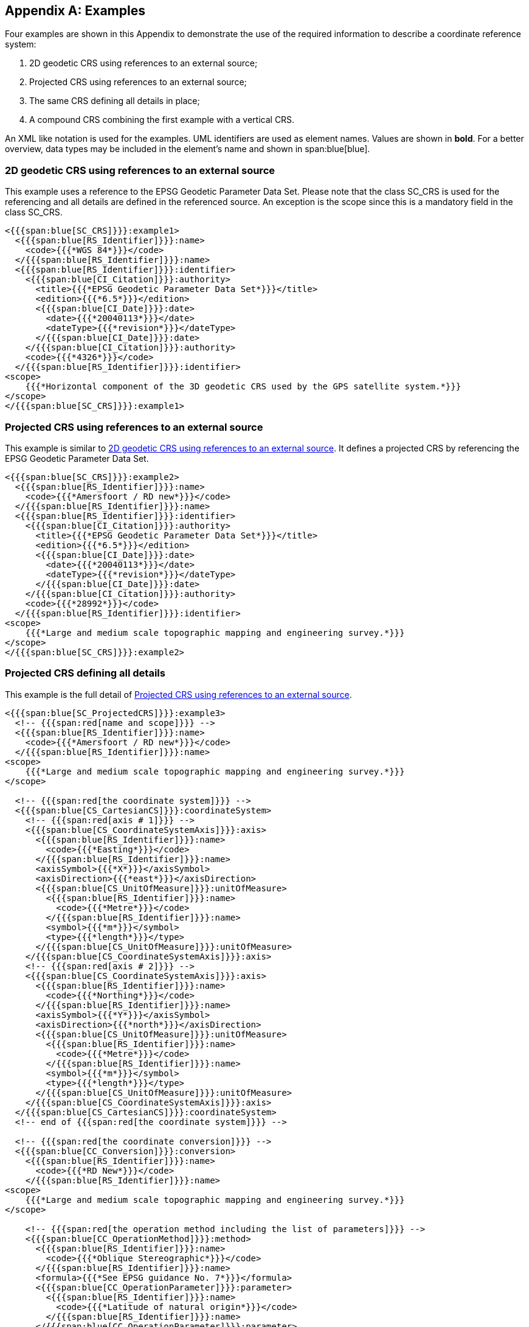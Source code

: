 [[app-6-A]]
[appendix,obligation=informative]
== Examples

Four examples are shown in this Appendix to demonstrate the use
of the required information to describe a coordinate reference
system:

. 2D geodetic CRS using references to an external source;
. Projected CRS using references to an external source;
. The same CRS defining all details in place;
. A compound CRS combining the first example with a vertical CRS.

An XML like notation is used for the examples. UML identifiers
are used as element names. Values are shown in *bold*. For a
better overview, data types may be included in the element's name
and shown in span:blue[blue].

[[cls-6-A-1]]
=== 2D geodetic CRS using references to an external source

This example uses a reference to the EPSG Geodetic Parameter Data
Set. Please note that the class SC_CRS is used for the
referencing and all details are defined in the referenced source.
An exception is the scope since this is a mandatory field in the
class SC_CRS.

[source%unnumbered]
----
<{{{span:blue[SC_CRS]}}}:example1>
  <{{{span:blue[RS_Identifier]}}}:name>
    <code>{{{*WGS 84*}}}</code>
  </{{{span:blue[RS_Identifier]}}}:name>
  <{{{span:blue[RS_Identifier]}}}:identifier>
    <{{{span:blue[CI_Citation]}}}:authority>
      <title>{{{*EPSG Geodetic Parameter Data Set*}}}</title>
      <edition>{{{*6.5*}}}</edition>
      <{{{span:blue[CI_Date]}}}:date>
        <date>{{{*20040113*}}}</date>
        <dateType>{{{*revision*}}}</dateType>
      </{{{span:blue[CI_Date]}}}:date>
    </{{{span:blue[CI_Citation]}}}:authority>
    <code>{{{*4326*}}}</code>
  </{{{span:blue[RS_Identifier]}}}:identifier>
<scope>
    {{{*Horizontal component of the 3D geodetic CRS used by the GPS satellite system.*}}}
</scope>
</{{{span:blue[SC_CRS]}}}:example1>
----

[[cls-6-A-2]]
=== Projected CRS using references to an external source

This example is similar to <<cls-6-A-1>>. It defines a projected
CRS by referencing the EPSG Geodetic Parameter Data Set.

[source%unnumbered]
----
<{{{span:blue[SC_CRS]}}}:example2>
  <{{{span:blue[RS_Identifier]}}}:name>
    <code>{{{*Amersfoort / RD new*}}}</code>
  </{{{span:blue[RS_Identifier]}}}:name>
  <{{{span:blue[RS_Identifier]}}}:identifier>
    <{{{span:blue[CI_Citation]}}}:authority>
      <title>{{{*EPSG Geodetic Parameter Data Set*}}}</title>
      <edition>{{{*6.5*}}}</edition>
      <{{{span:blue[CI_Date]}}}:date>
        <date>{{{*20040113*}}}</date>
        <dateType>{{{*revision*}}}</dateType>
      </{{{span:blue[CI_Date]}}}:date>
    </{{{span:blue[CI_Citation]}}}:authority>
    <code>{{{*28992*}}}</code>
  </{{{span:blue[RS_Identifier]}}}:identifier>
<scope>
    {{{*Large and medium scale topographic mapping and engineering survey.*}}}
</scope>
</{{{span:blue[SC_CRS]}}}:example2>
----

[[cls-6-A-3]]
=== Projected CRS defining all details

This example is the full detail of <<cls-6-A-2>>.

[source%unnumbered]
----
<{{{span:blue[SC_ProjectedCRS]}}}:example3>
  <!-- {{{span:red[name and scope]}}} -->
  <{{{span:blue[RS_Identifier]}}}:name>
    <code>{{{*Amersfoort / RD new*}}}</code>
  </{{{span:blue[RS_Identifier]}}}:name>
<scope>
    {{{*Large and medium scale topographic mapping and engineering survey.*}}}
</scope>

  <!-- {{{span:red[the coordinate system]}}} -->
  <{{{span:blue[CS_CartesianCS]}}}:coordinateSystem>
    <!-- {{{span:red[axis # 1]}}} -->
    <{{{span:blue[CS_CoordinateSystemAxis]}}}:axis>
      <{{{span:blue[RS_Identifier]}}}:name>
        <code>{{{*Easting*}}}</code>
      </{{{span:blue[RS_Identifier]}}}:name>
      <axisSymbol>{{{*X*}}}</axisSymbol>
      <axisDirection>{{{*east*}}}</axisDirection>
      <{{{span:blue[CS_UnitOfMeasure]}}}:unitOfMeasure>
        <{{{span:blue[RS_Identifier]}}}:name>
          <code>{{{*Metre*}}}</code>
        </{{{span:blue[RS_Identifier]}}}:name>
        <symbol>{{{*m*}}}</symbol>
        <type>{{{*length*}}}</type>
      </{{{span:blue[CS_UnitOfMeasure]}}}:unitOfMeasure>
    </{{{span:blue[CS_CoordinateSystemAxis]}}}:axis>
    <!-- {{{span:red[axis # 2]}}} -->
    <{{{span:blue[CS_CoordinateSystemAxis]}}}:axis>
      <{{{span:blue[RS_Identifier]}}}:name>
        <code>{{{*Northing*}}}</code>
      </{{{span:blue[RS_Identifier]}}}:name>
      <axisSymbol>{{{*Y*}}}</axisSymbol>
      <axisDirection>{{{*north*}}}</axisDirection>
      <{{{span:blue[CS_UnitOfMeasure]}}}:unitOfMeasure>
        <{{{span:blue[RS_Identifier]}}}:name>
          <code>{{{*Metre*}}}</code>
        </{{{span:blue[RS_Identifier]}}}:name>
        <symbol>{{{*m*}}}</symbol>
        <type>{{{*length*}}}</type>
      </{{{span:blue[CS_UnitOfMeasure]}}}:unitOfMeasure>
    </{{{span:blue[CS_CoordinateSystemAxis]}}}:axis>
  </{{{span:blue[CS_CartesianCS]}}}:coordinateSystem>
  <!-- end of {{{span:red[the coordinate system]}}} -->

  <!-- {{{span:red[the coordinate conversion]}}} -->
  <{{{span:blue[CC_Conversion]}}}:conversion>
    <{{{span:blue[RS_Identifier]}}}:name>
      <code>{{{*RD New*}}}</code>
    </{{{span:blue[RS_Identifier]}}}:name>
<scope>
    {{{*Large and medium scale topographic mapping and engineering survey.*}}}
</scope>

    <!-- {{{span:red[the operation method including the list of parameters]}}} -->
    <{{{span:blue[CC_OperationMethod]}}}:method>
      <{{{span:blue[RS_Identifier]}}}:name>
        <code>{{{*Oblique Stereographic*}}}</code>
      </{{{span:blue[RS_Identifier]}}}:name>
      <formula>{{{*See EPSG guidance No. 7*}}}</formula>
      <{{{span:blue[CC_OperationParameter]}}}:parameter>
        <{{{span:blue[RS_Identifier]}}}:name>
          <code>{{{*Latitude of natural origin*}}}</code>
        </{{{span:blue[RS_Identifier]}}}:name>
      </{{{span:blue[CC_OperationParameter]}}}:parameter>
      <{{{span:blue[CC_OperationParameter]}}}:parameter>
        <{{{span:blue[RS_Identifier]}}}:name>
          <code>{{{*Longitude of natural origin*}}}</code>
        </{{{span:blue[RS_Identifier]}}}:name>
      </{{{span:blue[CC_OperationParameter]}}}:parameter>
      <{{{span:blue[CC_OperationParameter]}}}:parameter>
        <{{{span:blue[RS_Identifier]}}}:name>
          <code>{{{*Scale factor at natural origin*}}}</code>
        </{{{span:blue[RS_Identifier]}}}:name>
      </{{{span:blue[CC_OperationParameter]}}}:parameter>
      <{{{span:blue[CC_OperationParameter]}}}:parameter>
        <{{{span:blue[RS_Identifier]}}}:name>
          <code>{{{*False easting*}}}</code>
        </{{{span:blue[RS_Identifier]}}}:name>
      </{{{span:blue[CC_OperationParameter]}}}:parameter>
      <{{{span:blue[CC_OperationParameter]}}}:parameter>
        <{{{span:blue[RS_Identifier]}}}:name>
          <code>{{{*False northing*}}}</code>
        </{{{span:blue[RS_Identifier]}}}:name>
      </{{{span:blue[CC_OperationParameter]}}}:parameter>
    </{{{span:blue[CC_OperationMethod]}}}:method>
    <!-- {{{span:red[The parameter value # 1]}}} -->
    <{{{span:blue[CC_OperationParameterValue]}}}:parameterValue>
      <parameter>{{{*Latitude of natural origin*}}}</parameter>
      <{{{span:blue[CC_ParameterValue]}}}:value>
        <{{{span:blue[CC_Measure]}}}:measure>
          <value>{{{stem:[52 "unitsml(deg)" 9 "unitsml(')" 22.1780 "unitsml(")" " N"]}}}</value>
          <{{{span:blue[CS_UnitOfMeasure]}}}:uom>
            <{{{span:blue[RS_Identifier]}}}:name>
              <code>{{{*Degree*}}}</code>
            </{{{span:blue[RS_Identifier]}}}:name>
            <type>{{{*angle*}}}</type>
          </{{{span:blue[CS_UnitOfMeasure]}}}:uom>
        </{{{span:blue[CC_Measure]}}}:measure>
      </{{{span:blue[CC_ParameterValue]}}}:value>
    </{{{span:blue[CC_OperationParameterValue]}}}:parameterValue>
    <!-- {{{span:red[The parameter value # 2]}}} -->
    <{{{span:blue[CC_OperationParameterValue]}}}:parameterValue>
      <parameter>{{{*Longitude of natural origin*}}}</parameter>
      <{{{span:blue[CC_ParameterValue]}}}:value>
        <{{{span:blue[CC_Measure]}}}:measure>
          <value>{{{stem:[5 "unitsml(deg)" 23 "unitsml(')" 15.5 "unitsml(")" " E"]}}}</value>
          <{{{span:blue[CS_UnitOfMeasure]}}}:uom>
            <{{{span:blue[RS_Identifier]}}}:name>
              <code>{{{*Degree*}}}</code>
            </{{{span:blue[RS_Identifier]}}}:name>
            <type>{{{*angle*}}}</type>
          </{{{span:blue[CS_UnitOfMeasure]}}}:uom>
        </{{{span:blue[CC_Measure]}}}:measure>
      </{{{span:blue[CC_ParameterValue]}}}:value>
    </{{{span:blue[CC_OperationParameterValue]}}}:parameterValue>
    <!-- {{{span:red[The parameter value # 3]}}} -->
    <{{{span:blue[CC_OperationParameterValue]}}}:parameterValue>
      <parameter>{{{*Scale factor at natural origin*}}}</parameter>
      <{{{span:blue[CC_ParameterValue]}}}:value>
        <{{{span:blue[CC_Measure]}}}:measure>
          <value>{{{*0.9999079*}}}</value>
          <{{{span:blue[CS_UnitOfMeasure]}}}:uom>
            <{{{span:blue[RS_Identifier]}}}:name>
              <code>{{{*Scale*}}}</code>
            </{{{span:blue[RS_Identifier]}}}:name>
            <type>{{{*scale*}}}</type>
          </{{{span:blue[CS_UnitOfMeasure]}}}:uom>
        </{{{span:blue[CC_Measure]}}}:measure>
      </{{{span:blue[CC_ParameterValue]}}}:value>
    </{{{span:blue[CC_OperationParameterValue]}}}:parameterValue>
    <!-- {{{span:red[The parameter value # 4]}}} -->
    <{{{span:blue[CC_OperationParameterValue]}}}:parameterValue>
      <parameter>{{{*False easting*}}}</parameter>
      <{{{span:blue[CC_ParameterValue]}}}:value>
        <{{{span:blue[CC_Measure]}}}:measure>
          <value>{{{*155000*}}}</value>
          <{{{span:blue[CS_UnitOfMeasure]}}}:uom>
            <{{{span:blue[RS_Identifier]}}}:name>
              <code>{{{*Metre*}}}</code>
            </{{{span:blue[RS_Identifier]}}}:name>
            <symbol>{{{*m*}}}</symbol>
            <type>{{{*length*}}}</type>
          </{{{span:blue[CS_UnitOfMeasure]}}}:uom>
        </{{{span:blue[CC_Measure]}}}:measure>
      </{{{span:blue[CC_ParameterValue]}}}:value>
    </{{{span:blue[CC_OperationParameterValue]}}}:parameterValue>
    <!-- {{{span:red[The parameter value # 5]}}} -->
    <{{{span:blue[CC_OperationParameterValue]}}}:parameterValue>
      <parameter>{{{*False northing*}}}</parameter>
    <{{{span:blue[CC_ParameterValue]}}}:value>
      <{{{span:blue[CC_Measure]}}}:measure>
        <value>{{{*463000*}}}</value>
        <{{{span:blue[CS_UnitOfMeasure]}}}:uom>
          <{{{span:blue[RS_Identifier]}}}:name>
            <code>{{{*Metre*}}}</code>
          </{{{span:blue[RS_Identifier]}}}:name>
          <symbol>{{{*m*}}}</symbol>
          <type>{{{*length*}}}</type>
        </{{{span:blue[CS_UnitOfMeasure]}}}:uom>
      </{{{span:blue[CC_Measure]}}}:measure>
    </{{{span:blue[CC_ParameterValue]}}}:value>
    </{{{span:blue[CC_OperationParameterValue]}}}:parameterValue>
  </{{{span:blue[CC_Conversion]}}}:conversion>
  <!-- {{{span:red[end of coordinate conversion]}}} -->

  <!-- {{{span:red[the base geodetic CRS]}}} -->
  <{{{span:blue[SC_GeodeticCRS]}}}:baseCRS>
    <!-- {{{span:red[the coordinate system of the base CRS]}}} -->
    <{{{span:blue[CS_GeodeticCS]}}}:coordinateSystem>
      <!-- {{{span:red[axis # 1]}}} -->
      <{{{span:blue[CS_CoordinateSystemAxis]}}}:axis>
        <{{{span:blue[RS_Identifier]}}}:name>
          <code>{{{*Latitude*}}}</code>
        </{{{span:blue[RS_Identifier]}}}:name>
        <axisSymbol>{{{*stem:[varphi]*}}}</axisSymbol>
        <axisDirection>{{{*north*}}}</axisDirection>
        <{{{span:blue[CS_UnitOfMeasure]}}}:unitOfMeasure>
          <{{{span:blue[RS_Identifier]}}}:name>
            <code>{{{*Degree*}}}</code>
          </{{{span:blue[RS_Identifier]}}}:name>
          <symbol>{{{stem:["unitsml(deg)"]}}}</symbol>
          <type>{{{*angle*}}}</type>
        </{{{span:blue[CS_UnitOfMeasure]}}}:unitOfMeasure>
      </{{{span:blue[CS_CoordinateSystemAxis]}}}:axis>
      <!-- {{{span:red[axis # 2]}}} -->
      <{{{span:blue[CS_CoordinateSystemAxis]}}}:axis>
        <{{{span:blue[RS_Identifier]}}}:name>
          <code>{{{*Longitude*}}}</code>
        </{{{span:blue[RS_Identifier]}}}:name>
        <axisSymbol>{{{stem:[lambda]}}}</axisSymbol>
        <axisDirection>{{{*east*}}}</axisDirection>
        <{{{span:blue[CS_UnitOfMeasure]}}}:unitOfMeasure>
          <{{{span:blue[RS_Identifier]}}}:name>
            <code>{{{*Degree*}}}</code>
          </{{{span:blue[RS_Identifier]}}}:name>
          <symbol>{{{stem:["unitsml(deg)"]}}}</symbol>
          <type>{{{*angle*}}}</type>
        </{{{span:blue[CS_UnitOfMeasure]}}}:unitOfMeasure>
      </{{{span:blue[CS_CoordinateSystemAxis]}}}:axis>
    </{{{span:blue[CS_GeodeticCS]}}}:coordinateSystem>
    <!-- {{{span:red[end of coordinate system of the base CRS]}}} -->

    <!-- {{{span:red[the geodetic datum]}}} -->
    <{{{span:blue[CD_GeodeticDatum]}}}:datum>
      <{{{span:blue[RS_Identifier]}}}:name>
        <code>{{{*Amersfoort*}}}</code>
      </{{{span:blue[RS_Identifier]}}}:name>
      <scope>
        {{{*Geodetic survey, cadastre, topographic mapping, engineering survey.*}}}
      </scope>
      <{{{span:blue[CD_Ellipsoid]}}}:ellipsoid>
        <{{{span:blue[RS_Identifier]}}}:name>
          <code>{{{*Bessel 1841*}}}</code>
        </{{{span:blue[RS_Identifier]}}}:name>
        <semiMajorAxis>{{{*6377397.155 m*}}}</semiMajorAxis>
        <{{{span:blue[CD_SecondParameter]}}}:secondParameter>
          <inversFlattening>{{{*299.1528128*}}}</inversFlattening>
        </{{{span:blue[CD_SecondParameter]}}}:secondParameter>
      </{{{span:blue[CD_Ellipsoid]}}}:ellipsoid>
      <{{{span:blue[CD_PrimeMeridian]}}}:primeMeridian>
        <{{{span:blue[RS_Identifier]}}}:name>
          <code>{{{*Greenwich*}}}</code>
        </{{{span:blue[RS_Identifier]}}}:name>
        <greenwichLongitude>{{{*0*}}}</greenwichLongitude>
      </{{{span:blue[CD_PrimeMeridian]}}}:primeMeridian>
    </{{{span:blue[CD_GeodeticDatum]}}}:datum>
    <!-- {{{span:red[end of the geodetic datum]}}} -->
  </{{{span:blue[SC_GeodeticCRS]}}}:baseCRS>
  <!-- {{{span:red[end of base geodetic CRS]}}} -->
</SC_ProjectedCRS:example3>
----

==== A compound CRS combining the first example with a vertical CRS

Here a compound CRS is defined. The horizontal component will be
defined by referencing the vertical component and is defined by
details (again only the vertical datum is again defined by
referencing).

[source%unnumbered]
----
<{{{span:blue[SC_CompoundCRS]}}}:example4>
  <!-- The horizontal component -->
  <{{{span:blue[SC_CRS]}}}:component>
    <{{{span:blue[RS_Identifier]}}}:name>
      <code>{{{*WGS 84*}}}</code>
    </{{{span:blue[RS_Identifier]}}}:name>
    <{{{span:blue[RS_Identifier]}}}:identifier>
      <{{{span:blue[CI_Citation]}}}:authority>
        <title>{{{*EPSG Geodetic Parameter Data Set*}}}</title>
        <edition>{{{*6.5*}}}</edition>
        <{{{span:blue[CI_Date]}}}:date>
          <date>{{{*20040113*}}}</date>
          <dateType>{{{*revision*}}}</dateType>
        </{{{span:blue[CI_Date]}}}:date>
      </{{{span:blue[CI_Citation]}}}:authority>
      <code>{{{*4326*}}}</code>
    </{{{span:blue[RS_Identifier]}}}:identifier>
    <scope>
      {{{*Horizontal component of the 3D geodetic CRS used by the GPS satellite system.*}}}
    </scope>
      </{{{span:blue[SC_CRS]}}}:component>
      <!-- {{{span:red[The vertical component]}}} -->
      <{{{span:blue[SC_VerticalCRS]}}}:component>
        <{{{span:blue[RS_Identifier]}}}:name>
          <code>{{{*Mean low water springs*}}}</code>
        </{{{span:blue[RS_Identifier]}}}:name>
        <scope>{{{*Hydrography*}}}</scope>
      <{{{span:blue[CS_VerticalCS]}}}:coordinateSystem>
        <{{{span:blue[RS_Identifier]}}}:name>
          <code>{{{*Gravity related depth*}}}</code>
        </{{{span:blue[RS_Identifier]}}}:name>
        <!-- {{{span:red[axis # 1]}}} -->
        <{{{span:blue[CS_CoordinateSystemAxis]}}}:axis>
          <{{{span:blue[RS_Identifier]}}}:name>
            <code>{{{*Depth*}}}</code>
          </{{{span:blue[RS_Identifier]}}}:name>
          <axisSymbol>{{{*z*}}}</axisSymbol>
          <axisDirection>{{{*down*}}}</axisDirection>
          <{{{span:blue[CS_UnitOfMeasure]}}}:unitOfMeasure>
            <{{{span:blue[RS_Identifier]}}}:name>
              <code>{{{*Metre*}}}</code>
            </{{{span:blue[RS_Identifier]}}}:name>
            <symbol>{{{*m*}}}</symbol>
            <type>{{{*length*}}}</type>
          </{{{span:blue[CS_UnitOfMeasure]}}}:unitOfMeasure>
        </{{{span:blue[CS_CoordinateSystemAxis]}}}:axis>
        <!-- {{{span:red[The vertical datum (referenced to S-57 Attribute Catalogue)]}}} -->
        <{{{span:blue[CD_VerticalDatum]}}}:datum>
          <{{{span:blue[RS_Identifier]}}}:name>
            <code>{{{*Mean low water springs*}}}</code>
          </{{{span:blue[RS_Identifier]}}}:name>
          <{{{span:blue[RS_Identifier]}}}:identifier>
            <{{{span:blue[CI_Citation]}}}:authority>
              <title>
                {{{*IHO TRANSFER STANDARD for DIGITAL HYDROGRAPHIC DATA - Annex A*}}}
              </title>
              <edition>{{{*3.1*}}}</edition>
              <{{{span:blue[CI_Date]}}}:date>
                <date>{{{*200011*}}}</date>
                <dateType>{{{*publication*}}}</dateType>
              </{{{span:blue[CI_Date]}}}:date>
            </{{{span:blue[CI_Citation]}}}:authority>
            <code>{{{*VERDAT 1*}}}</code>
          </{{{span:blue[RS_Identifier]}}}:identifier>
          <scope>{{{*Hydrography*}}}</scope>
        </{{{span:blue[CD_VerticalDatum]}}}:datum>
      </{{{span:blue[CS_VerticalCS]}}}:coordinateSystem>
      </{{{span:blue[SC_VerticalCRS]}}}:component>
</{{{span:blue[SC_CompoundCRS]}}}:example4>
----
